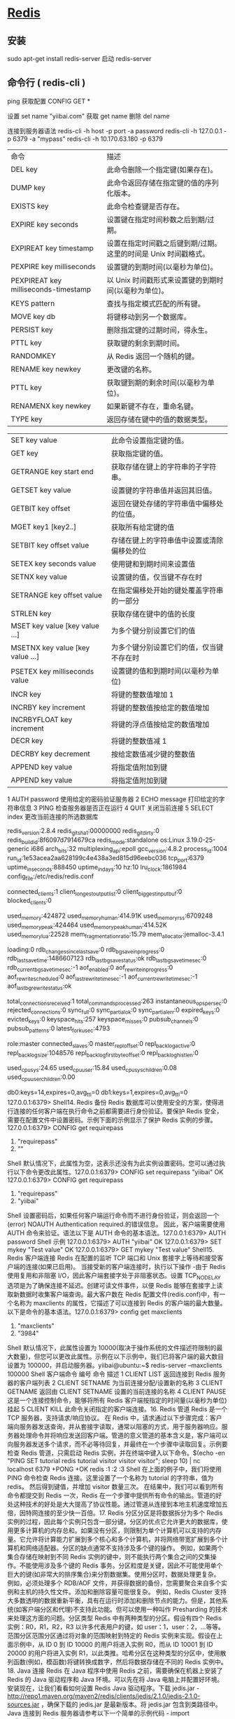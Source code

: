 * [[http://www.runoob.com/redis/redis-commands.html][Redis]]
** 安装 
   sudo apt-get install redis-server
   启动 redis-server
** 命令行 ( redis-cli )
    ping 
    获取配置  CONFIG GET *
    
    设置  set name "yiibai.com"
    获取 get name 
    删除 del name
    
    连接到服务器语法  redis-cli -h host -p port -a password
    redis-cli -h 127.0.0.1 -p 6379 -a "mypass"
    redis-cli -h 10.170.63.180 -p 6379

| 命令                                 | 描述                                                            |
| DEL key                              | 此命令删除一个指定键(如果存在)。                                |
| DUMP key                             | 此命令返回存储在指定键的值的序列化版本。                        |
| EXISTS key                           | 此命令检查键是否存在。                                          |
| EXPIRE key seconds                   | 设置键在指定时间秒数之后到期/过期。                             |
| EXPIREAT key timestamp               | 设置在指定时间戳之后键到期/过期。这里的时间是 Unix 时间戳格式。 |
| PEXPIRE key milliseconds             | 设置键的到期时间(以毫秒为单位)。                                |
| PEXPIREAT key milliseconds-timestamp | 以 Unix 时间戳形式来设置键的到期时间(以毫秒为单位)。            |
| KEYS pattern                         | 查找与指定模式匹配的所有键。                                    |
| MOVE key db                          | 将键移动到另一个数据库。                                        |
| PERSIST key                          | 删除指定键的过期时间，得永生。                                  |
| PTTL key                             | 获取键的剩余到期时间。                                          |
| RANDOMKEY                            | 从 Redis 返回一个随机的键。                                     |
| RENAME key newkey                    | 更改键的名称。                                                  |
| PTTL key                             | 获取键到期的剩余时间(以毫秒为单位)。                            |
| RENAMENX key newkey                  | 如果新键不存在，重命名键。                                      |
| TYPE key                             | 返回存储在键中的值的数据类型。                                  |


| SET key value                   | 此命令设置指定键的值。                     |
| GET key                         | 获取指定键的值。                           |
| GETRANGE key start end          | 获取存储在键上的字符串的子字符串。         |
| GETSET key value                | 设置键的字符串值并返回其旧值。             |
| GETBIT key offset               | 返回在键处存储的字符串值中偏移处的位值。   |
| MGET key1 [key2..]              | 获取所有给定键的值                         |
| SETBIT key offset value         | 存储在键上的字符串值中设置或清除偏移处的位 |
| SETEX key seconds value         | 使用键和到期时间来设置值                   |
| SETNX key value                 | 设置键的值，仅当键不存在时                 |
| SETRANGE key offset value       | 在指定偏移处开始的键处覆盖字符串的一部分   |
| STRLEN key                      | 获取存储在键中的值的长度                   |
| MSET key value [key value …]   | 为多个键分别设置它们的值                   |
| MSETNX key value [key value …] | 为多个键分别设置它们的值，仅当键不存在时   |
| PSETEX key milliseconds value   | 设置键的值和到期时间(以毫秒为单位)         |
| INCR key                        | 将键的整数值增加 1                         |
| INCRBY key increment            | 将键的整数值按给定的数值增加               |
| INCRBYFLOAT key increment       | 将键的浮点值按给定的数值增加               |
| DECR key                        | 将键的整数值减 1                           |
| DECRBY key decrement            | 按给定数值减少键的整数值                   |
| APPEND key value                | 将指定值附加到键                           |
| APPEND key value                | 将指定值附加到键                           |

 1	AUTH password	使用给定的密码验证服务器
 2	ECHO message	打印给定的字符串信息
 3	PING	检查服务器是否正在运行
 4	QUIT	关闭当前连接
 5	SELECT index	更改当前连接的所选数据库 
 # Server
 redis_version:2.8.4
 redis_git_sha1:00000000
 redis_git_dirty:0
 redis_build_id:8f6097d7914679ca
 redis_mode:standalone
 os:Linux 3.19.0-25-generic i686
 arch_bits:32
 multiplexing_api:epoll
 gcc_version:4.8.2
 process_id:1004
 run_id:1e53acea2aa628199c4e438a3ed815d96eebc036
 tcp_port:6379
 uptime_in_seconds:888450
 uptime_in_days:10
 hz:10
 lru_clock:1861984
 config_file:/etc/redis/redis.conf

 # Clients
 connected_clients:1
 client_longest_output_list:0
 client_biggest_input_buf:0
 blocked_clients:0

 # Memory
 used_memory:424872
 used_memory_human:414.91K
 used_memory_rss:6709248
 used_memory_peak:424464
 used_memory_peak_human:414.52K
 used_memory_lua:22528
 mem_fragmentation_ratio:15.79
 mem_allocator:jemalloc-3.4.1

 # Persistence
 loading:0
 rdb_changes_since_last_save:0
 rdb_bgsave_in_progress:0
 rdb_last_save_time:1486607123
 rdb_last_bgsave_status:ok
 rdb_last_bgsave_time_sec:0
 rdb_current_bgsave_time_sec:-1
 aof_enabled:0
 aof_rewrite_in_progress:0
 aof_rewrite_scheduled:0
 aof_last_rewrite_time_sec:-1
 aof_current_rewrite_time_sec:-1
 aof_last_bgrewrite_status:ok

 # Stats
 total_connections_received:1
 total_commands_processed:263
 instantaneous_ops_per_sec:0
 rejected_connections:0
 sync_full:0
 sync_partial_ok:0
 sync_partial_err:0
 expired_keys:0
 evicted_keys:0
 keyspace_hits:257
 keyspace_misses:0
 pubsub_channels:0
 pubsub_patterns:0
 latest_fork_usec:4793

 # Replication
 role:master
 connected_slaves:0
 master_repl_offset:0
 repl_backlog_active:0
 repl_backlog_size:1048576
 repl_backlog_first_byte_offset:0
 repl_backlog_histlen:0

 # CPU
 used_cpu_sys:24.65
 used_cpu_user:15.84
 used_cpu_sys_children:0.08
 used_cpu_user_children:0.00

 # Keyspace
 db0:keys=14,expires=0,avg_ttl=0
 db1:keys=1,expires=0,avg_ttl=0
 127.0.0.1:6379>
 Shell14. Redis 备份 Redis 数据库可以使用安全的方案，使得进行连接的任何客户端在执行命令之前都需要进行身份验证。要保护 Redis 安全，需要在配置文件中设置密码。示例下面的示例显示了保护 Redis 实例的步骤。127.0.0.1:6379> CONFIG get requirepass 
 1) "requirepass" 
 2) ""
 Shell 默认情况下，此属性为空，这表示还没有为此实例设置密码。您可以通过执行以下命令更改此属性。127.0.0.1:6379> CONFIG set requirepass "yiibai" 
 OK 
 127.0.0.1:6379> CONFIG get requirepass 
 1) "requirepass" 
 2) "yiibai"
 Shell 设置密码后，如果任何客户端运行命令而不进行身份验证，则会返回一个(error) NOAUTH Authentication required.的错误信息。 因此，客户端需要使用 AUTH 命令来验证。语法以下是 AUTH 命令的基本语法。127.0.0.1:6379> AUTH password
 Shell 示例 127.0.0.1:6379> AUTH "yiibai" 
 OK 
 127.0.0.1:6379> SET mykey "Test value" 
 OK 
 127.0.0.1:6379> GET mykey 
 "Test value"
 Shell15. Redis 客户端连接 Redis 在配置的监听 TCP 端口和 Unix 套接字上等待和接受客户端的连接(如果已启用)。 当接受新的客户端连接时，执行以下操作 -由于 Redis 使用复用和非阻塞 I/O，因此客户端套接字处于非阻塞状态。设置 TCP_NODELAY 选项是为了确保连接不延迟。创建可读文件事件，以便 Redis 能够在套接字上读取新数据时收集客户端查询。最大客户数在 Redis 配置文件(redis.conf)中，有一个名称为 maxclients 的属性，它描述了可以连接到 Redis 的客户端的最大数量。以下是命令的基本语法。127.0.0.1:6379> config get maxclients
 1) "maxclients"
 2) "3984"
 Shell 默认情况下，此属性设置为 10000(取决于操作系统的文件描述符限制的最大数量)，但您可以更改此属性。示例在以下示例中，我们已将客户端的最大数目设置为 100000，并启动服务器。yiibai@ubuntu:~$ redis-server --maxclients 100000
 Shell 客户端命令
 编号	命令	描述
 1	CLIENT LIST	返回连接到 Redis 服务器的客户端列表
 2	CLIENT SETNAME	为当前连接分配/设置新的名称
 3	CLIENT GETNAME	返回由 CLIENT SETNAME 设置的当前连接的名称
 4	CLIENT PAUSE	这是一个连接控制命令，能够将所有 Redis 客户端按指定的时间量(以毫秒为单位)挂起
 5	CLIENT KILL	此命令关闭指定的客户端连接。16. Redis 管道 Redis 是一个 TCP 服务器，支持请求/响应协议。 在 Redis 中，请求通过以下步骤完成：客户端向服务器发送查询，并从套接字读取，通常以阻塞的方式，用于服务器响应。服务器处理命令并将响应发送回客户端。管道的意义管道的基本含义是，客户端可以向服务器发送多个请求，而不必等待回复，并最终在一个步骤中读取回复。示例要检查 Redis 管道，只需启动 Redis 实例，并在终端中键入以下命令。$(echo -en "PING\r\n SET tutorial redis\r\nGET tutorial\r\nINCR 
 visitor\r\nINCR visitor\r\nINCR visitor\r\n"; sleep 10) | nc localhost 6379  
 +PONG 
 +OK 
 redis 
 :1 
 :2 
 :3
 Shell 在上面的例子中，我们将使用 PING 命令检查 Redis 连接。这里设置了一个名称为 tutorial 的字符串，值为 redis。 然后得到键值，并增加 visitor 数量三次。 在结果中，我们可以看到所有命令都提交到 Redis 一次，Redis 在一个步骤中提供所有命令的输出。管道的好处这种技术的好处是大大提高了协议性能。通过管道从连接到本地主机速度增加五倍，因特网连接的至少快一百倍。17. Redis 分区分区是将数据拆分为多个 Redis 实例的过程，因此每个实例只包含一部分键。分区的优点它允许更大的数据库，使用更多计算机的内存总和。如果没有分区，则限制为单个计算机可以支持的内存量。它允许将计算能力扩展到多个核心和多个计算机，并将网络带宽扩展到多个计算机和网络适配器。分区的缺点通常不支持涉及多个键的操作。 例如，如果两个集合存储在映射到不同 Redis 实例的键中，则不能执行两个集合之间的交集操作。不能使用涉及多个键的 Redis 事务。分区粒度是关键，因此不可能使用单个巨大的键(如非常大的排序集合)来分割数据集。使用分区时，数据处理更复杂。 例如，必须处理多个 RDB/AOF 文件，并获得数据的备份，您需要聚合来自多个实例和主机的持久性文件。添加和删除容量可能很复杂。 例如，Redis Cluster 支持大多数透明的数据重新平衡，具有在运行时添加和删除节点的能力。但是，其他系统(如客户端分区和代理)不支持此功能。但可以使用一种叫作 Presharding 的技术来处理这方面的问题。分区类型 Redis 中有两种类型的分区。假设有四个 Redis 实例：R0，R1，R2，R3 以许多代表用户的键，如 user：1，user：2，…等等。范围分区范围分区通过将对象的范围映射到特定的 Redis 实例来实现。假设在上面示例中，从 ID 0 到 ID 10000 的用户将进入实例 R0，而从 ID 10001 到 ID 20000 的用户将进入实例 R1，以此类推。哈希分区在这种类型的分区中，使用散列函数(例如，模函数)将键转换成数字，然后将数据存储在不同的 Redis 实例中。18. Java 连接 Redis 在 Java 程序中使用 Redis 之前，需要确保在机器上安装了 Redis 的 Java 驱动程序和 Java 环境。可以先在将 Java 电脑上并配置好环境。安装现在，让我们看看如何设置 Redis Java 驱动程序。下载 jedis.jar - http://repo1.maven.org/maven2/redis/clients/jedis/2.1.0/jedis-2.1.0-sources.jar ，确保下载的 jedis.jar 是最新版本。将 jedis.jar 包含到类路径中。Java 连接到 Redis 服务器请参考以下一个简单的示例代码 - import redis.clients.jedis.Jedis; 

 public class RedisJava { 
    public static void main(String[] args) { 
       //Connecting to Redis server on localhost 
       Jedis jedis = new Jedis("localhost"); 
       System.out.println("Connection to server sucessfully"); 
       //check whether server is running or not 
       System.out.println("Server is running: "+jedis.ping()); 
    } 
 }
 Java 现在，编译并运行上面的程序来测试与 Redis 服务器的连接。可以根据需要更改路径。假设 jedis.jar 的当前版本在当前路径中可以使用。
 执行上面代码，将生成以下结果 - $javac RedisJava.java 
 $java RedisJava 
 Connection to server sucessfully 
 Server is running: PONG
 JavaRedis Java 字符串示例 import redis.clients.jedis.Jedis; 

 public class RedisStringJava { 
    public static void main(String[] args) { 
       //Connecting to Redis server on localhost 
       Jedis jedis = new Jedis("localhost"); 
       System.out.println("Connection to server sucessfully"); 
       //set the data in redis string 
       jedis.set("tutorial-name", "Redis tutorial"); 
       // Get the stored data and print it 
       System.out.println("Stored string in redis:: "+ jedis.get("tutorialname")); 
    } 
 }
 Java 执行上面代码，将生成以下结果 - $javac RedisStringJava.java 
 $java RedisStringJava 
 Connection to server sucessfully 
 Stored string in redis:: Redis tutorial
 JavaRedis Java 列表示例 import redis.clients.jedis.Jedis; 

 public class RedisListJava { 
    public static void main(String[] args) { 
       //Connecting to Redis server on localhost 
       Jedis jedis = new Jedis("localhost"); 
       System.out.println("Connection to server sucessfully"); 

       //store data in redis list 
       jedis.lpush("tutorial-list", "Redis"); 
       jedis.lpush("tutorial-list", "Mongodb"); 
       jedis.lpush("tutorial-list", "Mysql"); 
       // Get the stored data and print it 
       List<String> list = jedis.lrange("tutorial-list", 0 ,5); 

       for(int i = 0; i<list.size(); i++) { 
          System.out.println("Stored string in redis:: "+list.get(i)); 
       } 
    } 
 }
 Java 执行上面代码，将生成以下结果 - $javac RedisListJava.java 
 $java RedisListJava 
 Connection to server sucessfully 
 Stored string in redis:: Redis 
 Stored string in redis:: Mongodb 
 Stored string in redis:: Mysql
 JavaRedis Java 键示例 import redis.clients.jedis.Jedis; 

 public class RedisKeyJava { 
    public static void main(String[] args) { 
       //Connecting to Redis server on localhost 
       Jedis jedis = new Jedis("localhost"); 
       System.out.println("Connection to server sucessfully"); 
       //store data in redis list 
       // Get the stored data and print it 
       List<String> list = jedis.keys("*"); 

       for(int i = 0; i<list.size(); i++) { 
          System.out.println("List of stored keys:: "+list.get(i)); 
       } 
    } 
 }
 Java 执行上面代码，将生成以下结果 - $javac RedisKeyJava.java 
 $java RedisKeyJava 
 Connection to server sucessfully 
 List of stored keys:: tutorial-name 
 List of stored keys:: tutorial-list
 Java19. PHP 连接 Redis 在 php 程序中使用 Redis 之前，需要确保在机器上安装了 Redis 的 PHP 驱动程序和 PHP 环境。可以先在将 PHP 电脑上并配置好环境。安装现在，让我们看看如何设置 Redis PHP 驱动程序。
 从 github 库下载 phpredis=> http://github.com/nicolasff/phpredis。 当下载它之后，提取文件到 phpredis 目录。在 Ubuntu 上，安装以下扩展。cd phpredis 
 sudo phpize 
 sudo ./configure 
 sudo make 
 sudo make install
 Shell 现在，将“modules”文件夹的内容复制并粘贴到 PHP 扩展目录中，并在 php.ini 中添加以下行。extension = redis.so
 Shell 现在，Redis PHP 安装完成！使用连接到 Redis 服务器<?php 
    //Connecting to Redis server on localhost 
    $redis = new Redis(); 
    $redis->connect('127.0.0.1', 6379); 
    echo "Connection to server sucessfully"; 
    //check whether server is running or not 
    echo "Server is running: ".$redis->ping(); 
 ?>
 PHP 当程序执行时，将产生以下结果。Connection to server sucessfully 
 Server is running: PONG
 ShellRedis PHP 字符串示例<?php 
    //Connecting to Redis server on localhost 
    $redis = new Redis(); 
    $redis->connect('127.0.0.1', 6379); 
    echo "Connection to server sucessfully"; 
    //set the data in redis string 
    $redis->set("tutorial-name", "Redis tutorial"); 
    // Get the stored data and print it 
    echo "Stored string in redis:: " .$redis→get("tutorial-name"); 
 ?>
 PHP 执行上面代码，将生成以下结果 - Connection to server sucessfully 
 Stored string in redis:: Redis tutorial
 JavaRedis php 列表示例<?php 
    //Connecting to Redis server on localhost 
    $redis = new Redis(); 
    $redis->connect('127.0.0.1', 6379); 
    echo "Connection to server sucessfully"; 
    //store data in redis list 
    $redis->lpush("tutorial-list", "Redis"); 
    $redis->lpush("tutorial-list", "Mongodb"); 
    $redis->lpush("tutorial-list", "Mysql");  

    // Get the stored data and print it 
    $arList = $redis->lrange("tutorial-list", 0 ,5); 
    echo "Stored string in redis:: "; 
    print_r($arList); 
 ?>
 PHP 执行上面代码，将生成以下结果 - Connection to server sucessfully 
 Stored string in redis:: 
 Redis 
 Mongodb 
 Mysql
 PHPRedis php 键示例<?php 
    //Connecting to Redis server on localhost 
    $redis = new Redis(); 
    $redis->connect('127.0.0.1', 6379); 
    echo "Connection to server sucessfully"; 
    // Get the stored keys and print it 
    $arList = $redis->keys("*"); 
    echo "Stored keys in redis:: " 
    print_r($arList); 
 ?>
 PHP 执行上面代码，将生成以下结果 - Connection to server sucessfully 
 Stored string in redis:: 
 tutorial-name 
 tutorial-list
 PHP20. C#连接 Redis 前面我们已经准备成功开启 Redis 服务，其端口号为 6379，接下来我们就看看如何使用 C#语言来操作 Redis。就如 MongoDB 一样，要操作 Redis 服务，自然就需要下载 C#的客户端，这里通过 Nuget 下载了“ServiceStack.Redis”客户端，引入成功之后，就可以使用 C#来对 Redis 服务进行操作了。 由于 Redis 一般是用来作为缓存的，也就是一般我们把一些不经常改变的数据通过 Redis 缓存起来，之后用户的请求就不需要再访问数据库，而可以直接从 Redis 缓存中直接获取，这样就可以减轻数据库服务器的压力以及加快响应速度。既然是用来做缓存的，也就是通过指定 key 值来把对应 Value 保存起来，之后再根据 key 值来获得之前缓存的值。具体的操作代码如下所示，这里就不过多介绍了。请参考以下代码 - class Program
     {
         static void Main(string[] args)
         {
             //在 Redis 中存储常用的 5 种数据类型：String,Hash,List,SetSorted set
             var client = new RedisClient("127.0.0.1", 6379);
             //AddString(client);
             //AddHash(client);
             //AddList(client);
             //AddSet(client);
             AddSetSorted(client);

             Console.ReadLine();
         }

         private static void AddString(RedisClient client)
         {
             var timeOut = new TimeSpan(0,0,0,30);
             client.Add("Test", "Learninghard", timeOut);
             while (true)
             {
                 if (client.ContainsKey("Test"))
                 {
                     Console.WriteLine("String Key: Test -Value: {0}, 当前时间: {1}", client.Get<string>("Test"), DateTime.Now);
                     Thread.Sleep(10000);
                 }
                 else
                 {
                     Console.WriteLine("Value 已经过期了，当前时间：{0}", DateTime.Now);
                     break;
                 }
             }

             var person = new Person() {Name = "Learninghard", Age = 26};
             client.Add("lh", person);
             var cachePerson = client.Get<Person>("lh");
             Console.WriteLine("Person's Name is : {0}, Age: {1}", cachePerson.Name, cachePerson.Age);
         }

         private static void AddHash(RedisClient client)
         {
             if (client == null) throw new ArgumentNullException("client");

             client.SetEntryInHash("HashId", "Name", "Learninghard");
             client.SetEntryInHash("HashId", "Age", "26");
             client.SetEntryInHash("HashId", "Sex", "男");

             var hashKeys = client.GetHashKeys("HashId");
             foreach (var key in hashKeys)
             {
                 Console.WriteLine("HashId--Key:{0}", key);
             }

             var haskValues = client.GetHashValues("HashId");
             foreach (var value in haskValues)
             {
                 Console.WriteLine("HashId--Value:{0}", value);
             }

             var allKeys = client.GetAllKeys(); //获取所有的 key。
             foreach (var key in allKeys)
             {
                 Console.WriteLine("AllKey--Key:{0}", key);
             }
         }

         private static void AddList(RedisClient client)
         {
             if (client == null) throw new ArgumentNullException("client");

             client.EnqueueItemOnList("QueueListId", "1.Learnghard");  //入队
             client.EnqueueItemOnList("QueueListId", "2.张三");
             client.EnqueueItemOnList("QueueListId", "3.李四");
             client.EnqueueItemOnList("QueueListId", "4.王五");
             var queueCount = client.GetListCount("QueueListId");

             for (var i = 0; i < queueCount; i++)
             {
                 Console.WriteLine("QueueListId 出队值：{0}", client.DequeueItemFromList("QueueListId"));   //出队(队列先进先出)
             }

             client.PushItemToList("StackListId", "1.Learninghard");  //入栈
             client.PushItemToList("StackListId", "2.张三");
             client.PushItemToList("StackListId", "3.李四");
             client.PushItemToList("StackListId", "4.王五");

             var stackCount = client.GetListCount("StackListId");
             for (var i = 0; i < stackCount; i++)
             {
                 Console.WriteLine("StackListId 出栈值：{0}", client.PopItemFromList("StackListId"));   //出栈(栈先进后出)
             }
         }

         //它是 string 类型的无序集合。set 是通过 hash table 实现的，添加，删除和查找,对集合我们可以取并集，交集，差集
         private static void AddSet(RedisClient client)
         {
             if (client == null) throw new ArgumentNullException("client");

             client.AddItemToSet("Set1001", "A");
             client.AddItemToSet("Set1001", "B");
             client.AddItemToSet("Set1001", "C");
             client.AddItemToSet("Set1001", "D");
             var hastset1 = client.GetAllItemsFromSet("Set1001");
             foreach (var item in hastset1)
             {
                 Console.WriteLine("Set 无序集合 Value:{0}", item); //出来的结果是无须的
             }

             client.AddItemToSet("Set1002", "K");
             client.AddItemToSet("Set1002", "C");
             client.AddItemToSet("Set1002", "A");
             client.AddItemToSet("Set1002", "J");
             var hastset2 = client.GetAllItemsFromSet("Set1002");
             foreach (var item in hastset2)
             {
                 Console.WriteLine("Set 无序集合 ValueB:{0}", item); //出来的结果是无须的
             }

             var hashUnion = client.GetUnionFromSets(new string[] { "Set1001", "Set1002" });
             foreach (var item in hashUnion)
             {
                 Console.WriteLine("求 Set1001 和 Set1002 的并集:{0}", item); //并集
             }

             var hashG = client.GetIntersectFromSets(new string[] { "Set1001", "Set1002" });
             foreach (var item in hashG)
             {
                 Console.WriteLine("求 Set1001 和 Set1002 的交集:{0}", item);  //交集
             }

             var hashD = client.GetDifferencesFromSet("Set1001", new string[] { "Set1002" });  //[返回存在于第一个集合，但是不存在于其他集合的数据。差集]
             foreach (var item in hashD)
             {
                 Console.WriteLine("求 Set1001 和 Set1002 的差集:{0}", item);  //差集
             }

         }

         /*
         sorted set 是 set 的一个升级版本，它在 set 的基础上增加了一个顺序的属性，这一属性在添加修改.元素的时候可以指定，
         * 每次指定后，zset(表示有序集合)会自动重新按新的值调整顺序。可以理解为有列的表，一列存 value,一列存顺序。操作中 key 理解为 zset 的名字.
         */
         private static void AddSetSorted(RedisClient client)
         {
             if (client == null) throw new ArgumentNullException("client");

             client.AddItemToSortedSet("SetSorted1001", "A");
             client.AddItemToSortedSet("SetSorted1001", "B");
             client.AddItemToSortedSet("SetSorted1001", "C");
             var listSetSorted = client.GetAllItemsFromSortedSet("SetSorted1001");
             foreach (var item in listSetSorted)
             {
                 Console.WriteLine("SetSorted 有序集合{0}", item);
             }

             client.AddItemToSortedSet("SetSorted1002", "A", 400);
             client.AddItemToSortedSet("SetSorted1002", "D", 200);
             client.AddItemToSortedSet("SetSorted1002", "B", 300);

             // 升序获取第一个值:"D"
             var list = client.GetRangeFromSortedSet("SetSorted1002", 0, 0);

             foreach (var item in list)
             {
                 Console.WriteLine(item);
             }

             //降序获取第一个值:"A"
             list = client.GetRangeFromSortedSetDesc("SetSorted1002", 0, 0);

             foreach (var item in list)
             {
                 Console.WriteLine(item);
             }
         }
     }

     class Person
     {
         public string Name { get; set; }
         public int Age { get; set; }
     }
     C#如何要想查看自己操作是否成功，也可以像 MongoDB 那样下载一个客户端工具，这里推荐一款 Redis Desktop Manager。这个工具就相当于 SQL Server 的客户端工具一样。通过这款工具可以查看 Redis 服务器中保存的数据和对应格式。其使用也非常简单，只需要添加一个 Redis 服务连接即可。该工具的下载地址为：http://pan.baidu.com/s/1sjp55Ul
* Redis (REmote DIctionary Server,key-value 非关系型数据库)
** 启动 Redis
   sudo serveer redis-server start
   redis-cli 客户端
** 配置
*** 配置文件 /etc/redis/redis.conf 
*** 获取所有配置 config get *
*** 设置 confit set Name Value
*** 参数说明
1. Redis 默认不是以守护进程的方式运行，可以通过该配置项修改，使用 yes 启用守护进程
    daemonize no

2. 当 Redis 以守护进程方式运行时，Redis 默认会把 pid 写入/var/run/redis.pid 文件，可以通过 pidfile 指定
    pidfile /var/run/redis.pid

3. 指定 Redis 监听端口，默认端口为 6379，作者在自己的一篇博文中解释了为什么选用 6379 作为默认端口，因为 6379 在手机按键上 MERZ 对应的号码，而 MERZ 取自意大利歌女 Alessia Merz 的名字
    port 6379

4. 绑定的主机地址
    bind 127.0.0.1

5.当 客户端闲置多长时间后关闭连接，如果指定为 0，表示关闭该功能
    timeout 300

6. 指定日志记录级别，Redis 总共支持四个级别：debug、verbose、notice、warning，默认为 verbose
    loglevel verbose

7. 日志记录方式，默认为标准输出，如果配置 Redis 为守护进程方式运行，而这里又配置为日志记录方式为标准输出，则日志将会发送给/dev/null
    logfile stdout

8. 设置数据库的数量，默认数据库为 0，可以使用 SELECT <dbid>命令在连接上指定数据库 id
    databases 16

9. 指定在多长时间内，有多少次更新操作，就将数据同步到数据文件，可以多个条件配合
    save <seconds> <changes>

    Redis 默认配置文件中提供了三个条件：
    save 900 1
    save 300 10
    save 60 10000

    分别表示 900 秒（15 分钟）内有 1 个更改，300 秒（5分钟）内有 10 个更改以及 60 秒内有 10000 个更改。

 

10. 指定存储至本地数据库时是否压缩数据，默认为 yes，Redis 采用 LZF 压缩，如果为了节省 CPU 时间，可以关闭该选项，但会导致数据库文件变的巨大
    rdbcompression yes

11. 指定本地数据库文件名，默认值为 dump.rdb
    dbfilename dump.rdb

12. 指定本地数据库存放目录
    dir ./

13. 设置当本机为 slav 服务时，设置 master 服务的 IP 地址及端口，在 Redis 启动时，它会自动从 master 进行数据同步
    slaveof <masterip> <masterport>

14. 当 master 服务设置了密码保护时，slav 服务连接 master 的密码
    masterauth <master-password>

15. 设置 Redis 连接密码，如果配置了连接密码，客户端在连接 Redis 时需要通过 AUTH <password>命令提供密码，默认关闭
    requirepass foobared

16. 设置同一时间最大客户端连接数，默认无限制，Redis 可以同时打开的客户端连接数为 Redis 进程可以打开的最大文件描述符数，如果设置 maxclients 0，表示不作限制。当客户端连接数到达限制时，Redis 会关闭新的连接并向客户端返回 max number of clients reached 错误信息
    maxclients 128

17. 指定 Redis 最大内存限制，Redis 在启动时会把数据加载到内存中，达到最大内存后，Redis 会先尝试清除已到期或即将到期的 Key，当此方法处理 后，仍然到达最大内存设置，将无法再进行写入操作，但仍然可以进行读取操作。Redis 新的 vm 机制，会把 Key 存放内存，Value 会存放在 swap 区
    maxmemory <bytes>

18. 指定是否在每次更新操作后进行日志记录，Redis 在默认情况下是异步的把数据写入磁盘，如果不开启，可能会在断电时导致一段时间内的数据丢失。因为 redis 本身同步数据文件是按上面 save 条件来同步的，所以有的数据会在一段时间内只存在于内存中。默认为 no

    appendonly no

19. 指定更新日志文件名，默认为 appendonly.aof

     appendfilename appendonly.aof

20. 指定更新日志条件，共有 3 个可选值： 
    no：表示等操作系统进行数据缓存同步到磁盘（快） 
    always：表示每次更新操作后手动调用 fsync()将数据写到磁盘（慢，安全） 
    everysec：表示每秒同步一次（折中，默认值）

    appendfsync everysec

21. 指定是否启用虚拟内存机制，默认值为 no，简单的介绍一下，VM 机制将数据分页存放，由 Redis 将访问量较少的页即冷数据 swap 到磁盘上，访问多的页面由磁盘自动换出到内存中（在后面的文章我会仔细分析 Redis 的 VM 机制）

     vm-enabled no

22. 虚拟内存文件路径，默认值为/tmp/redis.swap，不可多个 Redis 实例共享

     vm-swap-file /tmp/redis.swap

23. 将所有大于 vm-max-memory 的数据存入虚拟内存,无论 vm-max-memory 设置多小,所有索引数据都是内存存储的(Redis 的索引数据 就是 keys),也就是说,当 vm-max-memory 设置为 0 的时候,其实是所有 value 都存在于磁盘。默认值为 0

     vm-max-memory 0

24. Redis swap 文件分成了很多的 page，一个对象可以保存在多个 page 上面，但一个 page 上不能被多个对象共享，vm-page-size 是要根据存储的 数据大小来设定的，作者建议如果存储很多小对象，page 大小最好设置为 32 或者 64bytes；如果存储很大大对象，则可以使用更大的 page，如果不 确定，就使用默认值

     vm-page-size 32

25. 设置 swap 文件中的 page 数量，由于页表（一种表示页面空闲或使用的 bitmap）是在放在内存中的，，在磁盘上每 8 个 pages 将消耗 1byte 的内存。

     vm-pages 134217728

26. 设置访问 swap 文件的线程数,最好不要超过机器的核数,如果设置为 0,那么所有对 swap 文件的操作都是串行的，可能会造成比较长时间的延迟。默认值为 4

     vm-max-threads 4

27. 设置在向客户端应答时，是否把较小的包合并为一个包发送，默认为开启

    glueoutputbuf yes

28. 指定在超过一定的数量或者最大的元素超过某一临界值时，采用一种特殊的哈希算法

    hash-max-zipmap-entries 64

    hash-max-zipmap-value 512

29. 指定是否激活重置哈希，默认为开启（后面在介绍 Redis 的哈希算法时具体介绍）

    activerehashing yes

30. 指定包含其它的配置文件，可以在同一主机上多个 Redis 实例之间使用同一份配置文件，而同时各个实例又拥有自己的特定配置文件

    include /path/to/local.conf
* mongodb

* redis 命令行
```bash
# 查看所有的配置
config get *
config get dir
# 清空所有的数据
flushall
# save 时只管保存，其它不管，全部阻塞 
SAVE
# Redis 会在后台异步进行快照操作，快照同时还可以响应客户端请求
BGSAVE
# 查看所有的键
KEYS *
# 操作集合
SADD 键 值 # 向一个集合中添加一个值
SCARD 键  # 返回该集合的基数
SMEMBERS 键 # 返回一个集合 key 中的全部成员
SINTER 键 1 键 2 ... # 返回一个集合的全部成员，该集合是所有给定集合的交集。
# 操作列表
LPUSH 键 值
RPUSH 键 值
LRANGE 键 start stop 
# 关闭服务器
SHUTDOWN
# 获得 value 是字符串的键的 value
get 键名
# 获得 value 是 set 的键的 value
SCARD 键名
SMEMBERS 键名
# 测试服务是否开启
ping 返回 PONG 的话表明一切正常
```
## 配置文件
```bash
# 表明需要在后台运行
daemonize yes
# 设置信任的主机
bind 0.0.0.0
# 设置访问的端口
port 6379
# 设置连接密码
requirepass 你要设置的密码
# 设置 rdb 文件的位置
dir /usr/redis
# 设置 rdb 文件的文件名
dbfilename dump.rdb
# 设置保存 rdb 的条件
save 900 1 300 10 60 10000"
```
